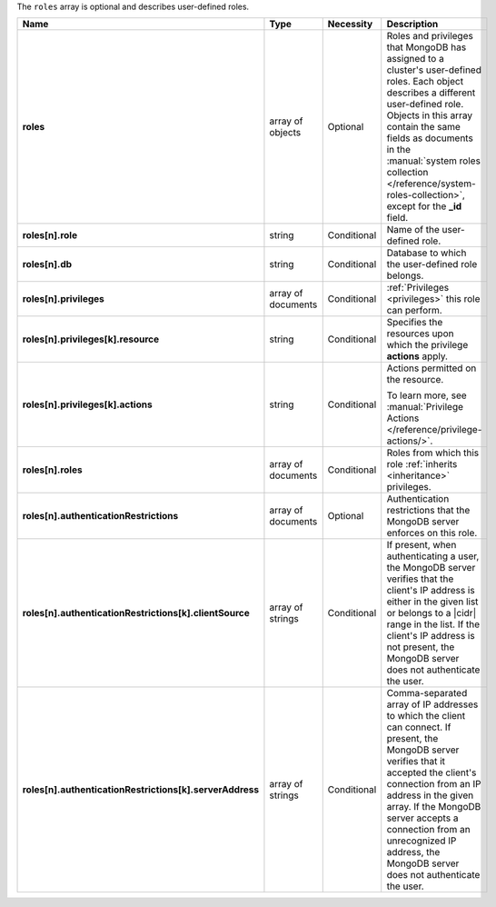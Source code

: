 The ``roles`` array is optional and describes user-defined roles.

.. code-block:: json
   :linenos:

   "roles" : [
     {
       "role" : "<string>",
       "db" : "<string>",
       "privileges" : [
         {
           "resource" : { ... },
           "actions" : [ "<string>", ... ]
         },
         ...
       ],
       "roles" : [
         {
           "role" : "<string>",
           "db" : "<string>"
         }
       ]
       "authenticationRestrictions" : [
        {
         "clientSource": [("<IP>" | "<CIDR range>"), ...],
         "serverAddress": [("<IP>" | "<CIDR range>"), ...]
       }, ...
     ]
     },
     ...
   ]


.. list-table::
   :widths: 20 14 11 55
   :header-rows: 1
   :class: table-large
   :stub-columns: 1

   * - Name
     - Type
     - Necessity
     - Description

   * - roles
     - array of objects
     - Optional
     - Roles and privileges that MongoDB has assigned to a cluster's
       user-defined roles. Each object describes a different
       user-defined role. Objects in this array contain the same fields
       as documents in the :manual:`system roles collection
       </reference/system-roles-collection>`, except for the **_id**
       field.

   * - roles[n].role
     - string
     - Conditional
     - Name of the user-defined role.

   * - roles[n].db
     - string
     - Conditional
     - Database to which the user-defined role belongs.

   * - roles[n].privileges
     - array of documents
     - Conditional
     - :ref:`Privileges <privileges>` this role can perform.

   * - roles[n].privileges[k].resource
     - string
     - Conditional
     - Specifies the resources upon which the privilege **actions**
       apply.

   * - roles[n].privileges[k].actions
     - string
     - Conditional
     - Actions permitted on the resource.

       To learn more, see :manual:`Privilege Actions </reference/privilege-actions/>`.

   * - roles[n].roles
     - array of documents
     - Conditional
     - Roles from which this role :ref:`inherits <inheritance>`
       privileges.

   * - roles[n].authenticationRestrictions
     - array of documents
     - Optional
     - Authentication restrictions that the MongoDB server enforces on
       this role.

       .. include:: /includes/warning-inheriting-incompatible-auths.rst

   * - roles[n].authenticationRestrictions[k].clientSource
     - array of strings
     - Conditional
     - If present, when authenticating a user, the MongoDB server
       verifies that the client's IP address is either in the given
       list or belongs to a |cidr| range in the list. If the client's
       IP address is not present, the MongoDB server does not
       authenticate the user.

   * - roles[n].authenticationRestrictions[k].serverAddress
     - array of strings
     - Conditional
     - Comma-separated array of IP addresses to which the client can
       connect. If present, the MongoDB server verifies that it
       accepted the client's connection from an IP address in the given
       array. If the MongoDB server accepts a connection from an
       unrecognized IP address, the MongoDB server does not
       authenticate the user.
